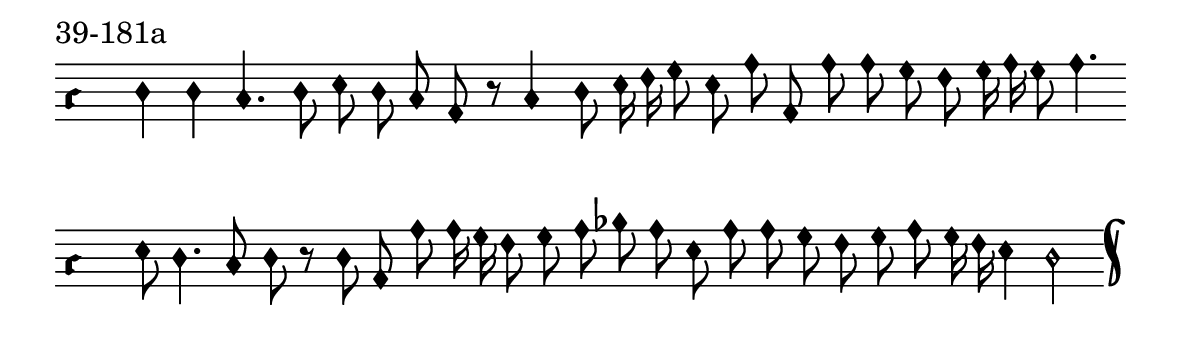 \version "2.18.2"

#(set! paper-alist (cons '("music" . (cons (* 15 cm) (* 4.5 cm))) paper-alist))

\paper {
  #(set-paper-size "music")
}

\header {
  piece = "39-181a"
  tagline = #f
}

\score {
  <<
    \new Voice = "melody" \relative c' {
      \set Staff.midiInstrument = #"dulcimer"
      \override Staff.TimeSignature #'stencil = ##f
      \override NoteHead.style = #'petrucci
      \override Accidental.glyph-name-alist = #alteration-kievan-glyph-name-alist
      \accidentalStyle forget
      \clef "hufnagel-do1"
      \cadenzaOn
      d4 d c4. d8 e d c a8 r c4 d8 e16 f g8 e a a, a' a g f g16 a g8 a4.
      \cadenzaOff
      \bar ""
      \cadenzaOn
      e8 d4. c8 d r8 d8 a a' a16 g f8 g a bes a e a a g f g a g16 f e4 d2
      \cadenzaOff
      \bar "k"
    }
  >>
  \layout {
    indent = 0.0\cm
    short-indent = 0.0\cm
    ragged-right = #f
    ragged-bottom = #f
  }
  \midi { }
}

